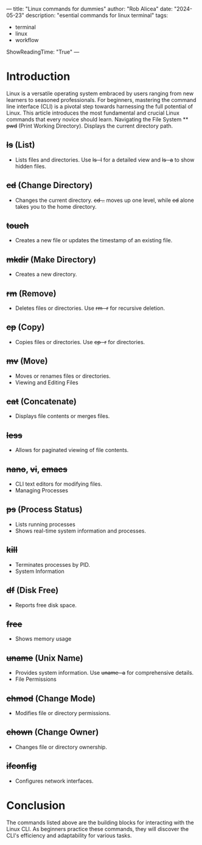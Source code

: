 ---
title: "Linux commands for dummies"
author: "Rob Alicea"
date: "2024-05-23"
description: "esential commands for linux terminal"
tags:
- terminal
- linux
- workflow
ShowReadingTime: "True"
---

[[/img/linux-commands.jpg]]

* Introduction

Linux is a versatile operating system embraced by users ranging from new learners to seasoned professionals. For beginners, mastering the command line interface (CLI) is a pivotal step towards harnessing the full potential of Linux. This article introduces the most fundamental and crucial Linux commands that every novice should learn. Navigating the File System ** +pwd+ (Print Working Directory). Displays the current directory path.
** +ls+ (List)
- Lists files and directories. Use +ls -l+ for a detailed view and +ls -a+ to show hidden files.
** +cd+ (Change Directory)
- Changes the current directory. +cd ..+ moves up one level, while +cd+ alone takes you to the home directory.
**  +touch+
- Creates a new file or updates the timestamp of an existing file.
** +mkdir+ (Make Directory)
- Creates a new directory.
** +rm+ (Remove)
- Deletes files or directories. Use +rm -r+ for recursive deletion.
** +cp+ (Copy)
- Copies files or directories. Use +cp -r+ for directories.
** +mv+ (Move)
- Moves or renames files or directories.
- Viewing and Editing Files
** +cat+ (Concatenate)
- Displays file contents or merges files.
** +less+
- Allows for paginated viewing of file contents.
** +nano+, +vi+, +emacs+
- CLI text editors for modifying files.
- Managing Processes
** +ps+ (Process Status)
- Lists running processes
- Shows real-time system information and processes.
** +kill+
- Terminates processes by PID.
- System Information
** +df+ (Disk Free)
- Reports free disk space.
** +free+
- Shows memory usage
** +uname+ (Unix Name)
- Provides system information. Use +uname -a+ for comprehensive details.
- File Permissions
** +chmod+ (Change Mode)
- Modifies file or directory permissions.
** +chown+ (Change Owner)
- Changes file or directory ownership.
** +ifconfig+
- Configures network interfaces.

* Conclusion
The commands listed above are the building blocks for interacting with the Linux CLI. As beginners practice these commands, they will discover the CLI's efficiency and adaptability for various tasks.

[[/img/logo.svg]]
